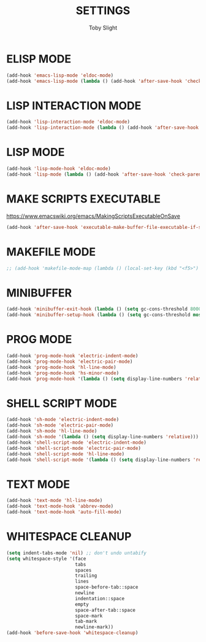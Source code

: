 #+TITLE: SETTINGS
#+AUTHOR: Toby Slight
#+PROPERTY: header-args :cache yes
#+PROPERTY: header-args+ :mkdirp yes
#+PROPERTY: header-args+ :results silent
#+PROPERTY: header-args+ :tangle ~/.emacs.d/site-lisp/my-hooks.el
#+PROPERTY: header-args+ :tangle-mode (identity #o644)
#+OPTIONS: toc:t

* ELISP MODE

#+BEGIN_SRC emacs-lisp
  (add-hook 'emacs-lisp-mode 'eldoc-mode)
  (add-hook 'emacs-lisp-mode (lambda () (add-hook 'after-save-hook 'check-parens nil t)))
#+END_SRC

* LISP INTERACTION MODE

#+BEGIN_SRC emacs-lisp
  (add-hook 'lisp-interaction-mode 'eldoc-mode)
  (add-hook 'lisp-interaction-mode (lambda () (add-hook 'after-save-hook 'check-parens nil t)))
#+END_SRC

* LISP MODE

#+BEGIN_SRC emacs-lisp
  (add-hook 'lisp-mode-hook 'eldoc-mode)
  (add-hook 'lisp-mode (lambda () (add-hook 'after-save-hook 'check-parens nil t)))
#+END_SRC

* MAKE SCRIPTS EXECUTABLE

https://www.emacswiki.org/emacs/MakingScriptsExecutableOnSave

#+BEGIN_SRC emacs-lisp
  (add-hook 'after-save-hook 'executable-make-buffer-file-executable-if-script-p)
#+END_SRC

* MAKEFILE MODE

#+BEGIN_SRC emacs-lisp
  ;; (add-hook 'makefile-mode-map (lambda () (local-set-key (kbd "<f5>") 'compile)))
#+END_SRC

* MINIBUFFER

#+BEGIN_SRC emacs-lisp
  (add-hook 'minibuffer-exit-hook (lambda () (setq gc-cons-threshold 800000)))
  (add-hook 'minibuffer-setup-hook (lambda () (setq gc-cons-threshold most-positive-fixnum)))
#+END_SRC

* PROG MODE

#+BEGIN_SRC emacs-lisp
  (add-hook 'prog-mode-hook 'electric-indent-mode)
  (add-hook 'prog-mode-hook 'electric-pair-mode)
  (add-hook 'prog-mode-hook 'hl-line-mode)
  (add-hook 'prog-mode-hook 'hs-minor-mode)
  (add-hook 'prog-mode-hook '(lambda () (setq display-line-numbers 'relative)))
#+END_SRC

* SHELL SCRIPT MODE

#+BEGIN_SRC emacs-lisp
  (add-hook 'sh-mode 'electric-indent-mode)
  (add-hook 'sh-mode 'electric-pair-mode)
  (add-hook 'sh-mode 'hl-line-mode)
  (add-hook 'sh-mode '(lambda () (setq display-line-numbers 'relative)))
  (add-hook 'shell-script-mode 'electric-indent-mode)
  (add-hook 'shell-script-mode 'electric-pair-mode)
  (add-hook 'shell-script-mode 'hl-line-mode)
  (add-hook 'shell-script-mode '(lambda () (setq display-line-numbers 'relative)))
#+END_SRC

* TEXT MODE

#+BEGIN_SRC emacs-lisp
  (add-hook 'text-mode 'hl-line-mode)
  (add-hook 'text-mode-hook 'abbrev-mode)
  (add-hook 'text-mode-hook 'auto-fill-mode)
#+END_SRC

* WHITESPACE CLEANUP

#+BEGIN_SRC emacs-lisp
  (setq indent-tabs-mode 'nil) ;; don't undo untabify
  (setq whitespace-style '(face
                           tabs
                           spaces
                           trailing
                           lines
                           space-before-tab::space
                           newline
                           indentation::space
                           empty
                           space-after-tab::space
                           space-mark
                           tab-mark
                           newline-mark))
  (add-hook 'before-save-hook 'whitespace-cleanup)
#+END_SRC
